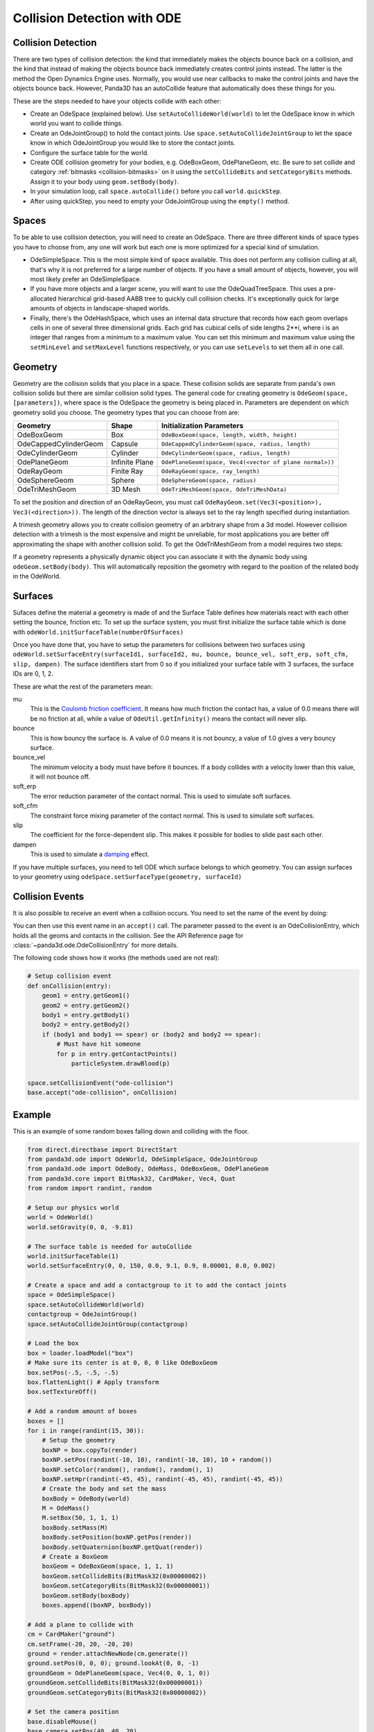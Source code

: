 .. _collision-detection-with-ode:

Collision Detection with ODE
============================

Collision Detection
-------------------

There are two types of collision detection: the kind that immediately makes the
objects bounce back on a collision, and the kind that instead of making the
objects bounce back immediately creates control joints instead. The latter is
the method the Open Dynamics Engine uses. Normally, you would use near callbacks
to make the control joints and have the objects bounce back. However, Panda3D
has an autoCollide feature that automatically does these things for you.

These are the steps needed to have your objects collide with each other:

-  Create an OdeSpace (explained below). Use ``setAutoCollideWorld(world)`` to
   let the OdeSpace know in which world you want to collide things.
-  Create an OdeJointGroup() to hold the contact joints. Use
   ``space.setAutoCollideJointGroup`` to let the space know in which
   OdeJointGroup you would like to store the contact joints.
-  Configure the surface table for the world.
-  Create ODE collision geometry for your bodies, e.g. OdeBoxGeom, OdePlaneGeom,
   etc. Be sure to set collide and category :ref:`bitmasks <collision-bitmasks>`
   on it using the ``setCollideBits`` and ``setCategoryBits`` methods. Assign it
   to your body using ``geom.setBody(body)``.
-  In your simulation loop, call ``space.autoCollide()`` before you call
   ``world.quickStep``.
-  After using quickStep, you need to empty your OdeJointGroup using the
   ``empty()`` method.

Spaces
------

To be able to use collision detection, you will need to create an OdeSpace.
There are three different kinds of space types you have to choose from, any one
will work but each one is more optimized for a special kind of simulation.

-  OdeSimpleSpace. This is the most simple kind of space available. This does
   not perform any collision culling at all, that's why it is not preferred for
   a large number of objects. If you have a small amount of objects, however,
   you will most likely prefer an OdeSimpleSpace.
-  If you have more objects and a larger scene, you will want to use the
   OdeQuadTreeSpace. This uses a pre-allocated hierarchical grid-based AABB tree
   to quickly cull collision checks. It's exceptionally quick for large amounts
   of objects in landscape-shaped worlds.
-  Finally, there's the OdeHashSpace, which uses an internal data structure that
   records how each geom overlaps cells in one of several three dimensional
   grids. Each grid has cubical cells of side lengths 2**i, where i is an
   integer that ranges from a minimum to a maximum value. You can set this
   minimum and maximum value using the ``setMinLevel`` and ``setMaxLevel``
   functions respectively, or you can use ``setLevels`` to set them all in one
   call.

Geometry
--------

Geometry are the collision solids that you place in a space. These collision
solids are separate from panda's own collision solids but there are similar
collision solid types. The general code for creating geometry is
``OdeGeom(space, [parameters])``, where space is the OdeSpace the geometry is
being placed in. Parameters are dependent on which geometry solid you choose.
The geometry types that you can choose from are:

===================== ============== =======================================================
Geometry              Shape          Initialization Parameters
===================== ============== =======================================================
OdeBoxGeom            Box            ``OdeBoxGeom(space, length, width, height)``
OdeCappedCylinderGeom Capsule        ``OdeCappedCylinderGeom(space, radius, length)``
OdeCylinderGeom       Cylinder       ``OdeCylinderGeom(space, radius, length)``
OdePlaneGeom          Infinite Plane ``OdePlaneGeom(space, Vec4(<vector of plane normal>))``
OdeRayGeom            Finite Ray     ``OdeRayGeom(space, ray_length)``
OdeSphereGeom         Sphere         ``OdeSphereGeom(space, radius)``
OdeTriMeshGeom        3D Mesh        ``OdeTriMeshGeom(space, OdeTriMeshData)``
===================== ============== =======================================================

To set the position and direction of an OdeRayGeom, you must call
``OdeRayGeom.set(Vec3(<position>), Vec3(<direction>))``. The length of the
direction vector is always set to the ray length specified during instantiation.

A trimesh geometry allows you to create collision geometry of an arbitrary shape
from a 3d model. However collision detection with a trimesh is the most
expensive and might be unreliable, for most applications you are better off
approximating the shape with another collision solid. To get the OdeTriMeshGeom
from a model requires two steps:

.. only:: python

   .. code-block:: python

      modelTrimesh = OdeTriMeshData(modelNodePath, True)
      modelGeom = OdeTriMeshGeom(space, modelTrimesh)

.. only:: cpp

   .. code-block:: cpp

      PT(OdeTriMeshData) modelTrimesh = new OdeTriMeshData(modelNodePath, true);
      OdeTriMeshGeom modelGeom (space, modelTrimesh);

If a geometry represents a physically dynamic object you can associate it with
the dynamic body using ``odeGeom.setBody(body)``. This will automatically
reposition the geometry with regard to the position of the related body in the
OdeWorld.

Surfaces
--------

Sufaces define the material a geometry is made of and the Surface Table defines
how materials react with each other setting the bounce, friction etc. To set up
the surface system, you must first initialize the surface table which is done
with ``odeWorld.initSurfaceTable(numberOfSurfaces)``

Once you have done that, you have to setup the parameters for collisions between
two surfaces using
``odeWorld.setSurfaceEntry(surfaceId1, surfaceId2, mu, bounce, bounce_vel, soft_erp, soft_cfm, slip, dampen)``.
The surface identifiers start from 0 so if you initialized your surface table
with 3 surfaces, the surface IDs are 0, 1, 2.

These are what the rest of the parameters mean:

mu
   This is the `Coulomb friction coefficient <https://en.wikipedia.org/wiki/Coefficient_of_friction>`__.
   It means how much friction the contact has, a value of 0.0 means there will
   be no friction at all, while a value of ``OdeUtil.getInfinity()`` means the
   contact will never slip.
bounce
   This is how bouncy the surface is. A value of 0.0 means it is not bouncy, a
   value of 1.0 gives a very bouncy surface.
bounce_vel
   The minimum velocity a body must have before it bounces. If a body collides
   with a velocity lower than this value, it will not bounce off.
soft_erp
   The error reduction parameter of the contact normal. This is used to simulate
   soft surfaces.
soft_cfm
   The constraint force mixing parameter of the contact normal. This is used to
   simulate soft surfaces.
slip
   The coefficient for the force-dependent slip. This makes it possible for
   bodies to slide past each other.
dampen
   This is used to simulate a `damping <https://en.wikipedia.org/wiki/Damping>`__
   effect.

If you have multiple surfaces, you need to tell ODE which surface belongs to
which geometry. You can assign surfaces to your geometry using
``odeSpace.setSurfaceType(geometry, surfaceId)``

Collision Events
----------------

It is also possible to receive an event when a collision occurs. You need to set
the name of the event by doing:

.. only:: python

   .. code-block:: python

      space.setCollisionEvent("yourCollision")

.. only:: cpp

   .. code-block:: cpp

      space.set_collision_event("yourCollision");

You can then use this event name in an ``accept()`` call. The parameter passed
to the event is an OdeCollisionEntry, which holds all the geoms and contacts in
the collision. See the API Reference page for
:class:`~panda3d.ode.OdeCollisionEntry` for more details.

The following code shows how it works (the methods used are not real):

.. code-block:: python

   # Setup collision event
   def onCollision(entry):
       geom1 = entry.getGeom1()
       geom2 = entry.getGeom2()
       body1 = entry.getBody1()
       body2 = entry.getBody2()
       if (body1 and body1 == spear) or (body2 and body2 == spear):
           # Must have hit someone
           for p in entry.getContactPoints()
               particleSystem.drawBlood(p)

   space.setCollisionEvent("ode-collision")
   base.accept("ode-collision", onCollision)

Example
-------

This is an example of some random boxes falling down and colliding with the
floor.

.. code-block:: python

   from direct.directbase import DirectStart
   from panda3d.ode import OdeWorld, OdeSimpleSpace, OdeJointGroup
   from panda3d.ode import OdeBody, OdeMass, OdeBoxGeom, OdePlaneGeom
   from panda3d.core import BitMask32, CardMaker, Vec4, Quat
   from random import randint, random

   # Setup our physics world
   world = OdeWorld()
   world.setGravity(0, 0, -9.81)

   # The surface table is needed for autoCollide
   world.initSurfaceTable(1)
   world.setSurfaceEntry(0, 0, 150, 0.0, 9.1, 0.9, 0.00001, 0.0, 0.002)

   # Create a space and add a contactgroup to it to add the contact joints
   space = OdeSimpleSpace()
   space.setAutoCollideWorld(world)
   contactgroup = OdeJointGroup()
   space.setAutoCollideJointGroup(contactgroup)

   # Load the box
   box = loader.loadModel("box")
   # Make sure its center is at 0, 0, 0 like OdeBoxGeom
   box.setPos(-.5, -.5, -.5)
   box.flattenLight() # Apply transform
   box.setTextureOff()

   # Add a random amount of boxes
   boxes = []
   for i in range(randint(15, 30)):
       # Setup the geometry
       boxNP = box.copyTo(render)
       boxNP.setPos(randint(-10, 10), randint(-10, 10), 10 + random())
       boxNP.setColor(random(), random(), random(), 1)
       boxNP.setHpr(randint(-45, 45), randint(-45, 45), randint(-45, 45))
       # Create the body and set the mass
       boxBody = OdeBody(world)
       M = OdeMass()
       M.setBox(50, 1, 1, 1)
       boxBody.setMass(M)
       boxBody.setPosition(boxNP.getPos(render))
       boxBody.setQuaternion(boxNP.getQuat(render))
       # Create a BoxGeom
       boxGeom = OdeBoxGeom(space, 1, 1, 1)
       boxGeom.setCollideBits(BitMask32(0x00000002))
       boxGeom.setCategoryBits(BitMask32(0x00000001))
       boxGeom.setBody(boxBody)
       boxes.append((boxNP, boxBody))

   # Add a plane to collide with
   cm = CardMaker("ground")
   cm.setFrame(-20, 20, -20, 20)
   ground = render.attachNewNode(cm.generate())
   ground.setPos(0, 0, 0); ground.lookAt(0, 0, -1)
   groundGeom = OdePlaneGeom(space, Vec4(0, 0, 1, 0))
   groundGeom.setCollideBits(BitMask32(0x00000001))
   groundGeom.setCategoryBits(BitMask32(0x00000002))

   # Set the camera position
   base.disableMouse()
   base.camera.setPos(40, 40, 20)
   base.camera.lookAt(0, 0, 0)

   # The task for our simulation
   def simulationTask(task):
       space.autoCollide() # Setup the contact joints
       # Step the simulation and set the new positions
       world.quickStep(globalClock.getDt())
       for np, body in boxes:
           np.setPosQuat(render, body.getPosition(), Quat(body.getQuaternion()))
       contactgroup.empty() # Clear the contact joints
       return task.cont

   # Wait a split second, then start the simulation
   taskMgr.doMethodLater(0.5, simulationTask, "Physics Simulation")

   base.run()

In this example, we're creating a random amount of boxes with a random
orientation and position, assigning collision solids to them, and adding a tuple
of the :ref:`NodePath <the-scene-graph>` and the body to a list. This way we can
easily keep track of all the boxes and loop through them to copy over the
positions from the OdeBody to Panda's NodePath in the simulation loop.
